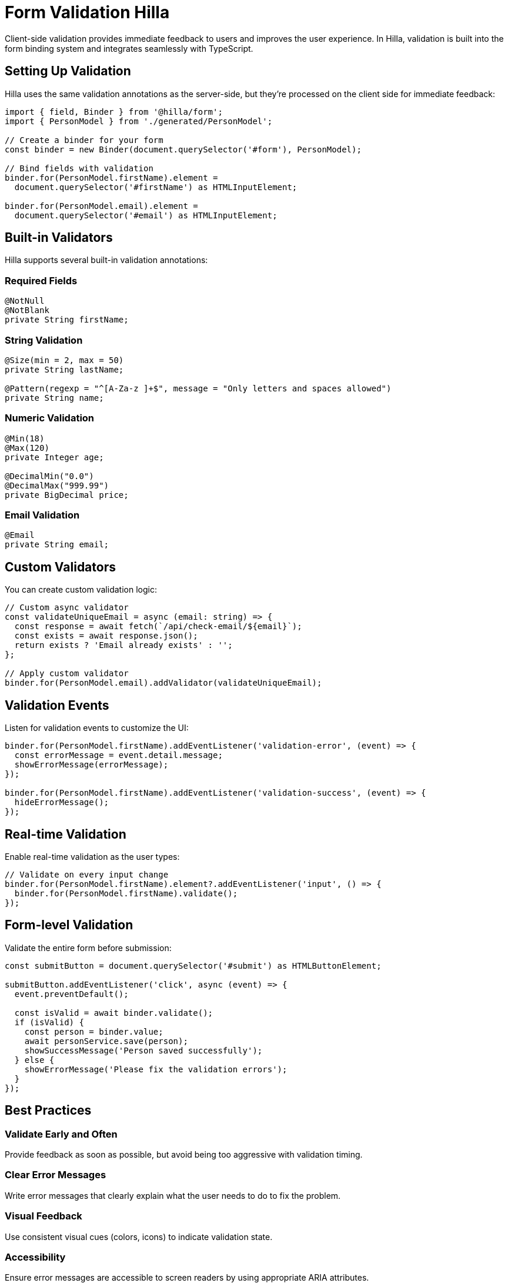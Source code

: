 = Form Validation [badge-hilla]#Hilla#

Client-side validation provides immediate feedback to users and improves the user experience. In Hilla, validation is built into the form binding system and integrates seamlessly with TypeScript.

== Setting Up Validation

Hilla uses the same validation annotations as the server-side, but they're processed on the client side for immediate feedback:

[source,typescript]
----
import { field, Binder } from '@hilla/form';
import { PersonModel } from './generated/PersonModel';

// Create a binder for your form
const binder = new Binder(document.querySelector('#form'), PersonModel);

// Bind fields with validation
binder.for(PersonModel.firstName).element = 
  document.querySelector('#firstName') as HTMLInputElement;
  
binder.for(PersonModel.email).element = 
  document.querySelector('#email') as HTMLInputElement;
----

== Built-in Validators

Hilla supports several built-in validation annotations:

=== Required Fields

[source,java]
----
@NotNull
@NotBlank  
private String firstName;
----

=== String Validation

[source,java]
----
@Size(min = 2, max = 50)
private String lastName;

@Pattern(regexp = "^[A-Za-z ]+$", message = "Only letters and spaces allowed")
private String name;
----

=== Numeric Validation

[source,java]
----
@Min(18)
@Max(120)
private Integer age;

@DecimalMin("0.0")
@DecimalMax("999.99")
private BigDecimal price;
----

=== Email Validation

[source,java]
----
@Email
private String email;
----

== Custom Validators

You can create custom validation logic:

[source,typescript]
----
// Custom async validator
const validateUniqueEmail = async (email: string) => {
  const response = await fetch(`/api/check-email/${email}`);
  const exists = await response.json();
  return exists ? 'Email already exists' : '';
};

// Apply custom validator
binder.for(PersonModel.email).addValidator(validateUniqueEmail);
----

== Validation Events

Listen for validation events to customize the UI:

[source,typescript]
----
binder.for(PersonModel.firstName).addEventListener('validation-error', (event) => {
  const errorMessage = event.detail.message;
  showErrorMessage(errorMessage);
});

binder.for(PersonModel.firstName).addEventListener('validation-success', (event) => {
  hideErrorMessage();
});
----

== Real-time Validation

Enable real-time validation as the user types:

[source,typescript]
----
// Validate on every input change
binder.for(PersonModel.firstName).element?.addEventListener('input', () => {
  binder.for(PersonModel.firstName).validate();
});
----

== Form-level Validation

Validate the entire form before submission:

[source,typescript]
----
const submitButton = document.querySelector('#submit') as HTMLButtonElement;

submitButton.addEventListener('click', async (event) => {
  event.preventDefault();
  
  const isValid = await binder.validate();
  if (isValid) {
    const person = binder.value;
    await personService.save(person);
    showSuccessMessage('Person saved successfully');
  } else {
    showErrorMessage('Please fix the validation errors');
  }
});
----

== Best Practices

=== Validate Early and Often

Provide feedback as soon as possible, but avoid being too aggressive with validation timing.

=== Clear Error Messages

Write error messages that clearly explain what the user needs to do to fix the problem.

=== Visual Feedback

Use consistent visual cues (colors, icons) to indicate validation state.

=== Accessibility

Ensure error messages are accessible to screen readers by using appropriate ARIA attributes.

== Learn More

* Return to include::../forms.adoc[] for an overview of forms
* See include::../forms/complex-example.adoc[] for a complete working example with validation 